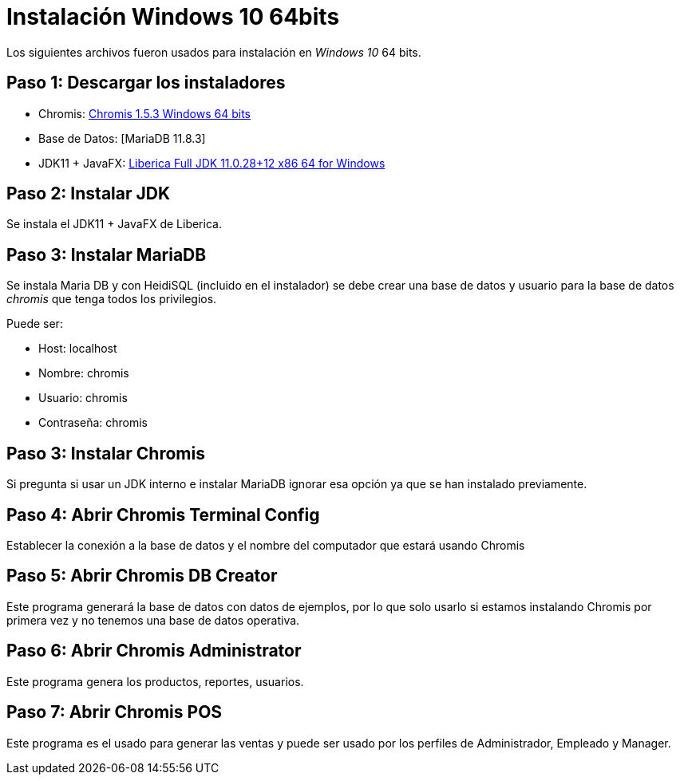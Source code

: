 = Instalación Windows 10 64bits

Los siguientes archivos fueron usados para instalación en _Windows 10_ 64 bits.

== Paso 1: Descargar los instaladores

- Chromis: https://sourceforge.net/projects/chromispos/files/Windows/ChromisPOS_windows-x64_154-232306.exe/download[Chromis 1.5.3 Windows 64 bits]
- Base de Datos: [MariaDB 11.8.3]
- JDK11 + JavaFX: https://download.bell-sw.com/java/11.0.28+12/bellsoft-jdk11.0.28+12-windows-amd64-full.msi[Liberica Full JDK 11.0.28+12 x86 64 for Windows]

== Paso 2: Instalar JDK

Se instala el JDK11 + JavaFX de Liberica.

== Paso 3: Instalar MariaDB

Se instala Maria DB y con HeidiSQL (incluido en el instalador)
se debe crear una base de datos y usuario para la base de datos _chromis_ que tenga todos los privilegios.

Puede ser:

- Host: localhost
- Nombre: chromis
- Usuario: chromis
- Contraseña: chromis

== Paso 3: Instalar Chromis

Si pregunta si usar un JDK interno e instalar MariaDB ignorar esa opción ya que se han instalado previamente.

== Paso 4: Abrir Chromis Terminal Config

Establecer la conexión a la base de datos y el nombre del computador que estará usando Chromis

== Paso 5: Abrir Chromis DB Creator

Este programa generará la base de datos con datos de ejemplos, por lo que solo usarlo si estamos instalando Chromis por primera vez
y no tenemos una base de datos operativa.

== Paso 6: Abrir Chromis Administrator

Este programa genera los productos, reportes, usuarios.

== Paso 7: Abrir Chromis POS

Este programa es el usado para generar las ventas y puede ser usado por los perfiles de Administrador, Empleado y Manager.
